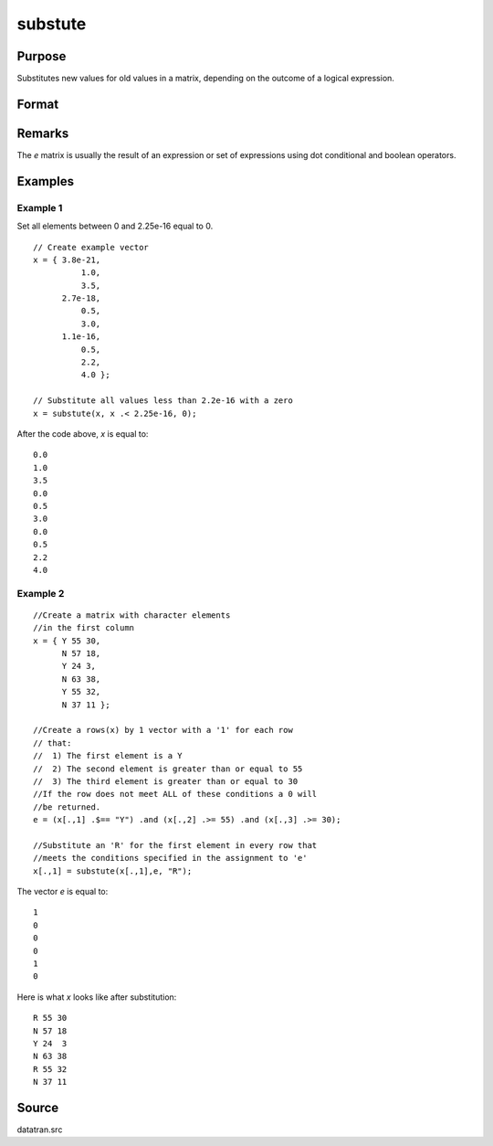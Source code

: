
substute
==============================================

Purpose
----------------

Substitutes new values for old values in a matrix, depending on the outcome of a logical expression.

Format
----------------
.. function:: y = substute(x, e, v)

    :param x: the data to be changed
    :type x: NxK matrix

    :param e: ExE conformable with *x* containing 1's and 0's.
    :type e: LxM matrix

    :param v: ExE conformable with *x* and *e*, containing the values to be substituted 
        for the original values of *x* when the corresponding element of *e* is 1.
    :type v: PxQ matrix

    :returns: y (*max(N,L,P) by max(K,M,Q) matrix*)

Remarks
-------

The *e* matrix is usually the result of an expression or set of expressions using dot conditional and boolean operators.

Examples
----------------

Example 1
+++++++++

Set all elements between 0 and 2.25e-16 equal to 0.

::

    // Create example vector
    x = { 3.8e-21, 
              1.0, 
              3.5, 
          2.7e-18, 
              0.5, 
              3.0, 
          1.1e-16, 
              0.5, 
              2.2, 
              4.0 }; 
    
    // Substitute all values less than 2.2e-16 with a zero
    x = substute(x, x .< 2.25e-16, 0);

After the code above, *x* is equal to:

::

    0.0 
    1.0 
    3.5 
    0.0 
    0.5 
    3.0 
    0.0 
    0.5 
    2.2 
    4.0


Example 2
+++++++++

::

    //Create a matrix with character elements 
    //in the first column
    x = { Y 55 30,
          N 57 18,
          Y 24 3,
          N 63 38,
          Y 55 32,
          N 37 11 };
    
    //Create a rows(x) by 1 vector with a '1' for each row
    // that:
    //  1) The first element is a Y
    //  2) The second element is greater than or equal to 55
    //  3) The third element is greater than or equal to 30
    //If the row does not meet ALL of these conditions a 0 will 
    //be returned.
    e = (x[.,1] .$== "Y") .and (x[.,2] .>= 55) .and (x[.,3] .>= 30);
    
    //Substitute an 'R' for the first element in every row that
    //meets the conditions specified in the assignment to 'e'
    x[.,1] = substute(x[.,1],e, "R");

The vector *e* is equal to:

::

    1
    0
    0
    0
    1
    0

Here is what *x* looks like after substitution:

::

    R 55 30
    N 57 18
    Y 24  3
    N 63 38
    R 55 32
    N 37 11

Source
------

datatran.src

.. seealso:: Functions `code`, :func:`recode`, :func:`reclassifyCuts`, :func:`reclassify`, :func:`rescale`

